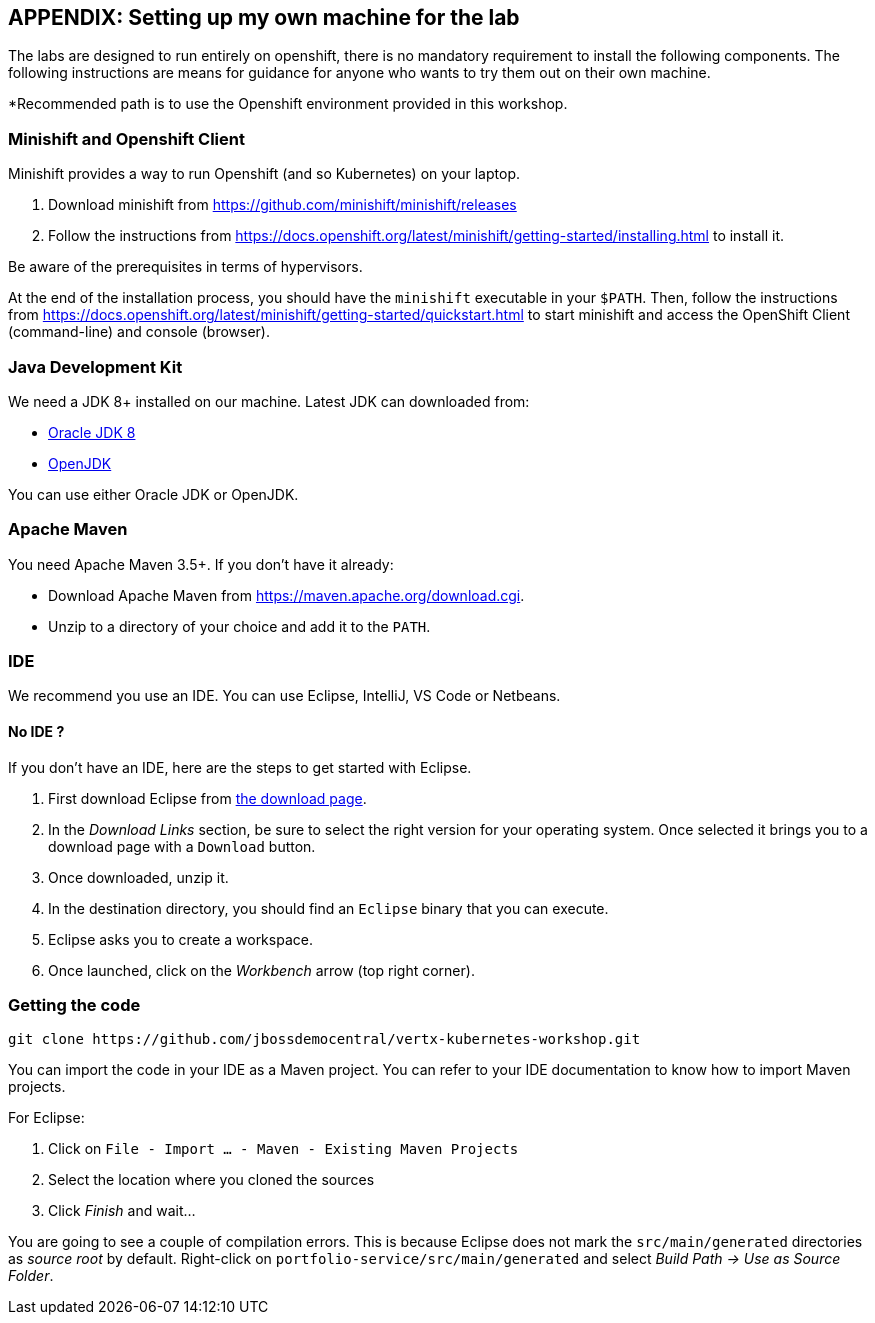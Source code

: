 == APPENDIX: Setting up my own machine for the lab

The labs are designed to run entirely on openshift, there is no mandatory requirement to install the following components. The following instructions are means for guidance for anyone who wants to try them out on their own machine. 

*Recommended path is to use the Openshift environment provided in this workshop.

=== Minishift and Openshift Client

Minishift provides a way to run Openshift (and so Kubernetes) on your laptop.

1. Download minishift from https://github.com/minishift/minishift/releases
2. Follow the instructions from https://docs.openshift.org/latest/minishift/getting-started/installing.html to install
 it.

Be aware of the prerequisites in terms of hypervisors.

At the end of the installation process, you should have the `minishift` executable in your `$PATH`. Then, follow the
instructions from https://docs.openshift.org/latest/minishift/getting-started/quickstart.html to start minishift and
access the OpenShift Client (command-line) and console (browser).


=== Java Development Kit

We need a JDK 8+ installed on our machine. Latest JDK can downloaded from:

* http://www.oracle.com/technetwork/java/javase/downloads/jdk8-downloads-2133151.html[Oracle JDK 8]
* http://openjdk.java.net/install/[OpenJDK]

You can use either Oracle JDK or OpenJDK.

=== Apache Maven

You need Apache Maven 3.5+. If you don't have it already:

* Download Apache Maven from https://maven.apache.org/download.cgi.
* Unzip to a directory of your choice and add it to the `PATH`.


=== IDE

We recommend you use an IDE. You can use Eclipse, IntelliJ, VS Code or Netbeans.

==== No IDE ?

If you don't have an IDE, here are the steps to get started with Eclipse.

1. First download Eclipse from http://www.eclipse.org/downloads/packages/eclipse-ide-java-developers/oxygen1[the download page].
2. In the _Download Links_ section, be sure to select the right version for your operating system. Once selected it brings you to a download page with a
`Download` button.
3. Once downloaded, unzip it.
4. In the destination directory, you should find an `Eclipse` binary that you can execute.
5. Eclipse asks you to create a workspace.
6. Once launched, click on the _Workbench_ arrow (top right corner).

=== Getting the code

[source]
----
git clone https://github.com/jbossdemocentral/vertx-kubernetes-workshop.git
----

You can import the code in your IDE as a Maven project. You can refer to your IDE documentation to know how to import Maven projects.

For Eclipse:

1. Click on `File - Import ... - Maven - Existing Maven Projects`
2. Select the location where you cloned the sources
3. Click _Finish_ and wait...

You are going to see a couple of compilation errors. This is because Eclipse does not mark the `src/main/generated`
directories as _source root_ by default. Right-click on `portfolio-service/src/main/generated` and select _Build Path
-> Use as Source Folder_.


